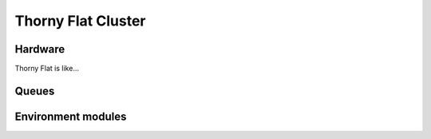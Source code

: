 Thorny Flat Cluster
===================

Hardware
--------

Thorny Flat is like...


Queues
------


Environment modules
-------------------
